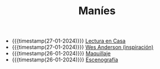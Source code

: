 #+TITLE: Maníes

- {{{timestamp(27-01-2024)}}} [[file:ensayo1.org][Lectura en Casa]]
- {{{timestamp(27-01-2024)}}} [[file:wesanderson.org][Wes Anderson (inspiración)]]
- {{{timestamp(26-01-2024)}}} [[file:maquillaje.org][Maquillaje]]
- {{{timestamp(26-01-2024)}}} [[file:escenografia.org][Escenografía]]
